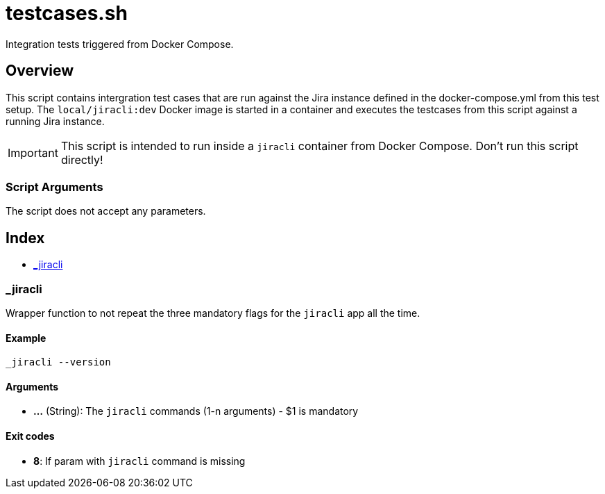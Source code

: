 = testcases.sh

// +-----------------------------------------------+
// |                                               |
// |    DO NOT EDIT HERE !!!!!                     |
// |                                               |
// |    File is auto-generated by pipline.         |
// |    Contents are based on bash script docs.    |
// |                                               |
// +-----------------------------------------------+


Integration tests triggered from Docker Compose.

== Overview

This script contains intergration test cases that are run against the Jira
instance defined in the docker-compose.yml from this test setup. The `local/jiracli:dev`
Docker image is started in a container and executes the testcases from this script against
a running Jira instance.

IMPORTANT: This script is intended to run inside a `jiracli` container from Docker Compose.
Don't run this script directly!

=== Script Arguments

The script does not accept any parameters.

== Index

* <<__jiracli,_jiracli>>

=== _jiracli

Wrapper function to not repeat the three mandatory flags for the `jiracli`
app all the time.

==== Example

[,bash]
----
_jiracli --version
----

==== Arguments

* *...* (String): The `jiracli` commands (1-n arguments) - $1 is mandatory

==== Exit codes

* *8*: If param with `jiracli` command is missing
